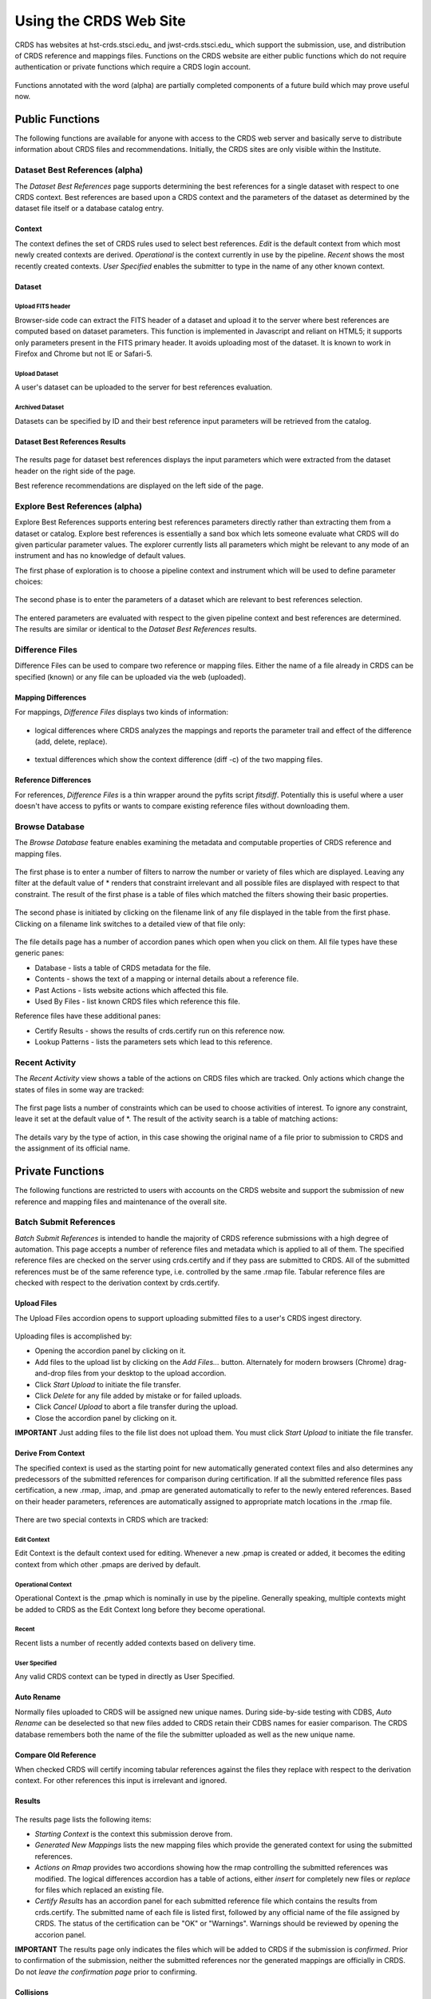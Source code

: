 
Using the CRDS Web Site
=======================

CRDS has websites at hst-crds.stsci.edu_ and jwst-crds.stsci.edu_ which support the submission, use,
and distribution of CRDS reference and mappings files.   Functions on the CRDS
website are either public functions which do not require authentication or private
functions which require a CRDS login account.

.. _crds-hst.stsci.edu: http://hst-crds.stsci.edu/
.. _crds-jwst.stsci.edu: http://jwst-crds.stsci.edu/

.. figure:: images/web_index.png
   :scale: 50 %
   :alt: home page of CRDS website


Functions annotated with the word (alpha) are partially completed components of
a future build which may prove useful now.

Public Functions
----------------

The following functions are available for anyone with access to the CRDS web
server and basically serve to distribute information about CRDS files and
recommendations.   Initially,  the CRDS sites are only visible within the Institute.

Dataset Best References (alpha)
...............................

The *Dataset Best References* page supports determining the best references for
a single dataset with respect to one CRDS context.   Best references are based 
upon a CRDS context and the parameters of the dataset as determined by the 
dataset file itself or a database catalog entry.

.. figure:: images/web_dataset_bestrefs.png
   :scale: 50 %
   :alt: dataset based best references input page

Context
+++++++

The context defines the set of CRDS rules used to select best references.
*Edit* is the default context from which most newly created contexts are derived.  
*Operational* is the context currently in use by the pipeline.   *Recent* shows
the most recently created contexts.   *User Specified* enables the submitter to 
type in the name of any other known context.

Dataset
+++++++

Upload FITS header
!!!!!!!!!!!!!!!!!!

Browser-side code can extract the FITS header of a dataset and upload it to the
server where best references are computed based on dataset parameters.   This
function is implemented in Javascript and reliant on HTML5;  it supports only
parameters present in the FITS primary header.   It avoids uploading most of the
dataset.   It is known to work in Firefox and Chrome but not IE or Safari-5.
  
Upload Dataset
!!!!!!!!!!!!!!

A user's dataset can be uploaded to the server for best references evaluation.

Archived Dataset
!!!!!!!!!!!!!!!!

Datasets can be specified by ID and their best reference input parameters will 
be retrieved from the catalog.

Dataset Best References Results
+++++++++++++++++++++++++++++++

.. figure:: images/web_dataset_bestrefs_results.png
   :scale: 50 %
   :alt: dataset based best references results page
   
The results page for dataset best references displays the input parameters which
were extracted from the dataset header on the right side of the page.

Best reference recommendations are displayed on the left side of the page.


Explore Best References (alpha)
...............................

Explore Best References supports entering best references parameters directly
rather than extracting them from a dataset or catalog.   Explore best references
is essentially a sand box which lets someone evaluate what CRDS will do given
particular parameter values.  The explorer currently lists all parameters 
which might be relevant to any mode of an instrument and has no knowledge of 
default values.  

The first phase of exploration is to choose a pipeline context and instrument
which will be used to define parameter choices:   

.. figure:: images/web_explore_bestrefs.png
   :scale: 50 %
   :alt: user input based best references

The second phase is to enter the parameters of a dataset which are relevant 
to best references selection.  

.. figure:: images/web_explore_bestrefs_parameters.png
   :scale: 50 %
   :alt: user input based best references

The entered parameters are evaluated with respect to the given pipeline context
and best references are determined.   The results are similar or identical to
the *Dataset Best References* results.

Difference Files
................

Difference Files can be used to compare two reference or mapping files.   Either
the name of a file already in CRDS can be specified (known) or any file can be
uploaded via the web (uploaded).

.. figure:: images/web_difference.png
   :scale: 50 %
   :alt: file difference input

Mapping Differences
+++++++++++++++++++

For mappings,  *Difference Files* displays two kinds of information:

.. figure:: images/web_difference_summary.png
   :scale: 50 %
   :alt: file difference summary

* logical differences where CRDS analyzes the mappings and reports the
  parameter trail and effect of the difference (add, delete, replace).

.. figure:: images/web_difference_logical.png
   :scale: 50 %
   :alt: file difference logical

* textual differences which show the context difference (diff -c) of the
  two mapping files.

.. figure:: images/web_difference_text.png
   :scale: 50 %
   :alt: file difference textual


Reference Differences
+++++++++++++++++++++

For references,  *Difference Files* is a thin wrapper around the pyfits
script *fitsdiff*.   Potentially this is useful where a user doesn't have access 
to pyfits or wants to compare existing reference files without downloading them.


Browse Database
...............

The *Browse Database* feature enables examining the metadata and computable
properties of CRDS reference and mapping files.

.. figure:: images/web_browse_database.png
   :scale: 50 %
   :alt: database browse filter page

The first phase is to enter a number of filters to narrow the number or variety 
of files which are displayed.   Leaving any filter at the default value of *
renders that constraint irrelevant and all possible files are displayed with
respect to that constraint.   The result of the first phase is a table of files
which matched the filters showing their basic properties.

.. figure:: images/web_browse_database_files.png
   :scale: 50 %
   :alt: database browse filter page

The second phase is initiated by clicking on the filename link of any file
displayed in the table from the first phase.   Clicking on a filename link switches
to a detailed view of that file only:

.. figure:: images/web_browse_database_details.png
   :scale: 50 %
   :alt: database browse details page
   
The file details page has a number of accordion panes which open when you
click on them.  All file types have these generic panes:

- Database - lists a table of CRDS metadata for the file.

- Contents - shows the text of a mapping or internal details about a reference file.

- Past Actions  - lists website actions which affected this file.

- Used By Files - list known CRDS files which reference this file.

Reference files have these additional panes:

- Certify Results - shows the results of crds.certify run on this reference now.

- Lookup Patterns - lists the parameters sets which lead to this reference.

Recent Activity
...............

The *Recent Activity* view shows a table of the actions on CRDS files which
are tracked.  Only actions which change the states of files in some way are 
tracked:

.. figure:: images/web_recent_activity.png
   :scale: 50 %
   :alt: database browse details page
   
The first page lists a number of constraints which can be used to choose
activities of interest.   To ignore any constraint,  leave it set at the default
value of *.   The result of the activity search is a table of matching actions:

.. figure:: images/web_recent_activity_results.png
   :scale: 50 %
   :alt: database browse details page
   
The details vary by the type of action,  in this case showing the original name
of a file prior to submission to CRDS and the assignment of its official name.

Private Functions
-----------------

The following functions are restricted to users with accounts on the CRDS website
and support the submission of new reference and mapping files and maintenance
of the overall site.

Batch Submit References
.......................

*Batch Submit References* is intended to handle the majority of CRDS reference
submissions with a high degree of automation.   This page accepts a number of
reference files and metadata which is applied to all of them.   The specified
reference files are checked on the server using crds.certify and if they pass
are submitted to CRDS.   All of the submitted references must be of the same
reference type,  i.e. controlled by the same .rmap file.   Tabular reference 
files are checked with respect to the derivation context by crds.certify.

.. figure:: images/web_batch_submit_references.png
   :scale: 50 %
   :alt: batch reference submission inputs
   
Upload Files
++++++++++++

The Upload Files accordion opens to support uploading submitted files to a user's
CRDS ingest directory.   

.. figure:: images/web_upload_files.png
   :scale: 50 %
   :alt: file upload accordion

Uploading files is accomplished by:

* Opening the accordion panel by clicking on it.

* Add files to the upload list by clicking on the *Add Files...* button.  Alternately for modern browsers (Chrome) drag-and-drop files from your desktop to the upload accordion.

* Click *Start Upload* to initiate the file transfer.

* Click *Delete* for any file added by mistake or for failed uploads.

* Click *Cancel Upload* to abort a file transfer during the upload.

* Close the accordion panel by clicking on it.

**IMPORTANT**  Just adding files to the file list does not upload them.   You
must click *Start Upload* to initiate the file transfer.

Derive From Context
+++++++++++++++++++

The specified context is used as the starting point for new automatically 
generated context files and also determines any predecessors of the submitted 
references for comparison during certification.   If all the submitted reference
files pass certification,  a new .rmap, .imap, and .pmap are generated
automatically to refer to the newly entered references.    Based on their
header parameters,  references are automatically assigned to appropriate
match locations in the .rmap file.

.. figure:: images/web_derive_from_context.png
   :scale: 50 %
   :alt: context specification

There are two special contexts in CRDS which are tracked:

Edit Context
!!!!!!!!!!!!

Edit Context is the default context used for editing.   Whenever a new .pmap is created or
added,  it becomes the editing context from which other .pmaps are derived by
default.

Operational Context
!!!!!!!!!!!!!!!!!!!

Operational Context is the .pmap which is nominally in use by
the pipeline.  Generally speaking,  multiple contexts might be added to CRDS as
the Edit Context long before they become operational.   

Recent 
!!!!!!

Recent lists a number of recently added contexts based on delivery time.   

User Specified
!!!!!!!!!!!!!!

Any valid CRDS context can be typed in directly as User Specified.
   
Auto Rename
+++++++++++

Normally files uploaded to CRDS will be assigned new unique names.   During side-by-side
testing with CDBS,  *Auto Rename* can be deselected so that new files added to CRDS
retain their CDBS names for easier comparison.  The CRDS database remembers both
the name of the file the submitter uploaded as well as the new unique name.
   
Compare Old Reference
+++++++++++++++++++++

When checked CRDS will certify incoming tabular references against the files
they replace with respect to the derivation context.   For other references this 
input is irrelevant and ignored.

Results
+++++++

.. figure:: images/web_batch_submit_results.png
   :scale: 50 %
   :alt: batch submission results
   
The results page lists the following items:

* *Starting Context* is the context this submission derove from.

* *Generated New Mappings* lists the new mapping files which provide the generated context for using the submitted references.

* *Actions on Rmap* provides two accordions showing how the rmap controlling the submitted references was modified.   The logical differences accordion has a table of actions,  either *insert* for completely new files or *replace* for files which replaced an existing file.

* *Certify Results* has an accordion panel for each submitted reference file which contains the results from crds.certify.   The submitted name of each file is listed first,  followed by any official name of the file assigned by CRDS.   The status of the certification can be "OK" or "Warnings".   Warnings should be reviewed by opening the accorion panel.
   
**IMPORTANT**  The results page only indicates the files which will be added to
CRDS if the submission is *confirmed*.   Prior to confirmation of the submission,
neither the submitted references nor the generated mappings are officially in CRDS.
Do not *leave the confirmation page* prior to confirming.

Collisions
++++++++++

Under some circumstances,  a *Collision Warning* accordion will be present.
It should be carefully examined to ensure that overlapping edits of the
same context file have not occurred.   Overlaps can be resolved by cancelling
the current submission and re-doing it, or by accepting the current submission
and manually correcting the mappings involved.   Failure to correctly resolve
a collision will most likely result in one of two sets of conflicting changes
being lost.

.. figure:: images/web_collision_warnings.png
   :scale: 50 %
   :alt: collision warnings
   
Collision tracking for CRDS mappings files is done based upon header fields,
nominally the *name* and *derived_from* fields.  These fields are automatically
updated when mappings are submitted or generated.

Collision tracking for reference files is currently filename based.   The submitted
name of a reference file is assumed to be the same as the file it 
was derived from.   This fits a work-flow where a reference is first downloaded
from CRDS, modified under the same name,  and re-uploaded.   Nominally,  submitted
files are automatically re-named.
   

Confirm or Discard
++++++++++++++++++

If everything looks good the last step is to click the *Confirm* button.
Clicking the Confirm button finalizes the submission process,  submits the files
for archive pickup,  and makes them a permanent part of CRDS visible in the 
database browser and potentially redistributable.   A confirmed submission 
cannot be revoked,  but neither will it go into use until the pipeline or a 
user explicitly requests it.

*Discarding* a batch submission based on warnings or bad rmap modifications
removes the submission from CRDS.   In particular temporary database records
and file copies are removed.

Following any CRDS pipeline mapping submission,  the default *edit* context
is updated to that pipeline mapping making it the default starting point for
future submissions.


Edit Rmap
.........

*Edit Rmap* provides a Javascript based rmap editor which supports adding or
replacing new rmap rows.   The existing prototype can add new USEAFTER rows
but cannot add new Match tuple cases.   The prototype works only on HST-style
rmaps which consist of an outer Match() selector and a number of inner 
UseAfter() selectors.

.. figure:: images/web_edit_rmap_filter.png
   :scale: 50 %
   :alt: edit rmap filtering

The first step is to select an rmap to edit by choosing filters of rmaps to list
and then clicking on one of the links in the *name* column:

.. figure:: images/web_edit_rmap_select.png
   :scale: 50 %
   :alt: edit rmap selection

The second step is to add or replace file lines in an rmap by clicking on a
useafter-date/filename line:

.. figure:: images/web_edit_rmap_click.png
   :scale: 50 %
   :alt: edit rmap editing
   
Clicking on a line exposes two buttons adjacent to it:  *+* and *replace*.

.. figure:: images/web_edit_rmap_edit.png
   :scale: 50 %
   :alt: edit rmap editing
   
New lines are added by clicking on the *+*.   This will open a line with a text
entry box below the clicked line for entering a USEAFTER date and a file input 
as well as some additional parameters.   A newly submitted reference file can 
be entered into the file input box and will be uploaded and submitted to CRDS 
when the page is submitted.

Clicking *replace* strikes out the clicked line and adds inputs below it at the
same USEAFTER time.   

Additional lines can be added by clicking the *+* adjacent to an added line.  An
added line can be removed by clicking the *delete* button adjacent to it.   A
replaced line can be restored by clicking on *unreplace*.

When the edited rmap is submitted,  the supplied reference files are uploaded
and certified.

Certify File
............

*Certify File* runs crds.certify on a file currently in CRDS (known) or on a file
uploaded to the server.

.. figure:: images/web_certify_file.png
   :scale: 50 %
   :alt: certify file inputs
   
If the certified file is a reference table,  the specified context is used to
locate a comparison file. 

Submit References
.................

*Submit References* provides a lower level interface for submitting a list of 
references which don't have to be of the same instrument and filetype.   No 
context mappings are generated to refer to the submitted files.   Submitted 
references must still pass through crds.certify.

.. figure:: images/web_submit_references.png
   :scale: 50 %
   :alt: create contexts inputs

Submit Mappings
...............

*Submit Mappings* provides a basic interface for submitting a list of mapping
files which don't have to be related.   This can be used to submit context files
which refer to files from *Submit References* and with fewer restrictions on
allowable changes.   Typically only .rmaps are submitted this way.   Mappings
submitted this way must also pass through crds.certify.   

.. figure:: images/web_submit_mappings.png
   :scale: 50 %
   :alt: create contexts inputs
   
Create Contexts
...............

*Create Contexts* provides a basic interface for automatically generating pipeline
and instrument context mappings which refer to the specified reference mapping
files.   

.. figure:: images/web_create_contexts.png
   :scale: 50 %
   :alt: create contexts inputs
   
Using *Create Contexts* the upper level mappings can be modified to refer to a
number of (most likely hand-edited) reference mappings.   Rmaps referred to by
create contexts must already be known to CRDS.   *Create Contexts*


Set File Enable
...............

*Set File Enable* provides control over the Blacklist and Reject attributes of
a file.   

.. figure:: images/web_set_file_enable.png
   :scale: 50 %
   :alt: set file enable inputs
   
Rejecting a file is used to signal that the file should no longer be
used.   Rejecting a file affects only that file.   Blacklisting a file marks
the file as unusable,  but it also blacklists all files which directly or
indirectly refer to the original blacklisted file.   So,  blacklisting is
transitive,  but rejection is intransitive.   Either blacklisting or rejection
can be undone by marking the file as OK again using *Set File Enable*.  Only
files which are already known to CRDS can be rejected or blacklisted.

  